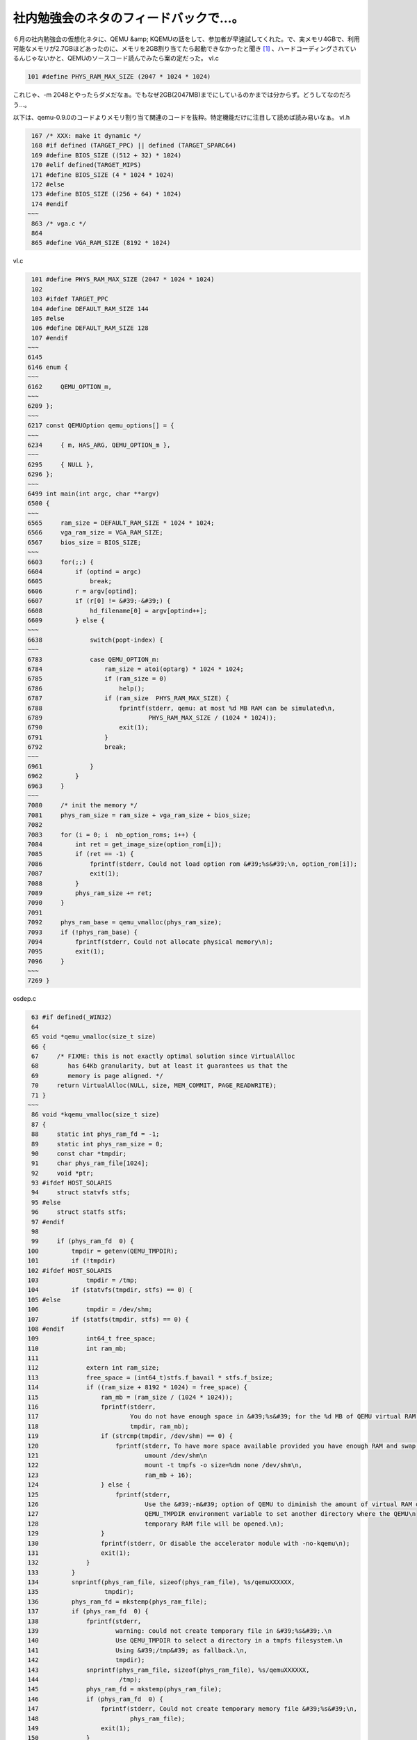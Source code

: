 ﻿社内勉強会のネタのフィードバックで…。
######################################


６月の社内勉強会の仮想化ネタに、QEMU &amp; KQEMUの話をして、参加者が早速試してくれた。で、実メモリ4GBで、利用可能なメモリが2.7GBほどあったのに、メモリを2GB割り当てたら起動できなかったと聞き [#]_ 、ハードコーディングされているんじゃないかと、QEMUのソースコード読んでみたら案の定だった。
vl.c

.. code-block:: none

    101 #define PHYS_RAM_MAX_SIZE (2047 * 1024 * 1024)


これじゃ、-m 2048とやったらダメだなぁ。でもなぜ2GB(2047MB)までにしているのかまでは分からず。どうしてなのだろう…。

以下は、qemu-0.9.0のコードよりメモリ割り当て関連のコードを抜粋。特定機能だけに注目して読めば読み易いなぁ。
vl.h

.. code-block:: none

    167 /* XXX: make it dynamic */
    168 #if defined (TARGET_PPC) || defined (TARGET_SPARC64)
    169 #define BIOS_SIZE ((512 + 32) * 1024)
    170 #elif defined(TARGET_MIPS)
    171 #define BIOS_SIZE (4 * 1024 * 1024)
    172 #else
    173 #define BIOS_SIZE ((256 + 64) * 1024)
    174 #endif
   ~~~
    863 /* vga.c */
    864 
    865 #define VGA_RAM_SIZE (8192 * 1024)


vl.c

.. code-block:: none

    101 #define PHYS_RAM_MAX_SIZE (2047 * 1024 * 1024)
    102 
    103 #ifdef TARGET_PPC
    104 #define DEFAULT_RAM_SIZE 144
    105 #else
    106 #define DEFAULT_RAM_SIZE 128
    107 #endif
   ~~~
   6145 
   6146 enum {
   ~~~
   6162     QEMU_OPTION_m,
   ~~~
   6209 };
   ~~~
   6217 const QEMUOption qemu_options[] = {
   ~~~
   6234     { m, HAS_ARG, QEMU_OPTION_m },
   ~~~
   6295     { NULL },
   6296 };
   ~~~
   6499 int main(int argc, char **argv)
   6500 {
   ~~~
   6565     ram_size = DEFAULT_RAM_SIZE * 1024 * 1024;
   6566     vga_ram_size = VGA_RAM_SIZE;
   6567     bios_size = BIOS_SIZE;
   ~~~
   6603     for(;;) {
   6604         if (optind = argc)
   6605             break;
   6606         r = argv[optind];
   6607         if (r[0] != &#39;-&#39;) {
   6608             hd_filename[0] = argv[optind++];
   6609         } else {
   ~~~
   6638             switch(popt-index) {
   ~~~
   6783             case QEMU_OPTION_m:
   6784                 ram_size = atoi(optarg) * 1024 * 1024;
   6785                 if (ram_size = 0)
   6786                     help();
   6787                 if (ram_size  PHYS_RAM_MAX_SIZE) {
   6788                     fprintf(stderr, qemu: at most %d MB RAM can be simulated\n,
   6789                             PHYS_RAM_MAX_SIZE / (1024 * 1024));
   6790                     exit(1);
   6791                 }
   6792                 break;
   ~~~
   6961             }
   6962         }
   6963     }
   ~~~
   7080     /* init the memory */
   7081     phys_ram_size = ram_size + vga_ram_size + bios_size;
   7082 
   7083     for (i = 0; i  nb_option_roms; i++) {
   7084         int ret = get_image_size(option_rom[i]);
   7085         if (ret == -1) {
   7086             fprintf(stderr, Could not load option rom &#39;%s&#39;\n, option_rom[i]);
   7087             exit(1);
   7088         }
   7089         phys_ram_size += ret;
   7090     }
   7091 
   7092     phys_ram_base = qemu_vmalloc(phys_ram_size);
   7093     if (!phys_ram_base) {
   7094         fprintf(stderr, Could not allocate physical memory\n);
   7095         exit(1);
   7096     }
   ~~~
   7269 }


osdep.c

.. code-block:: none

    63 #if defined(_WIN32)
    64 
    65 void *qemu_vmalloc(size_t size)
    66 {
    67     /* FIXME: this is not exactly optimal solution since VirtualAlloc
    68        has 64Kb granularity, but at least it guarantees us that the
    69        memory is page aligned. */
    70     return VirtualAlloc(NULL, size, MEM_COMMIT, PAGE_READWRITE);
    71 }
   ~~~
    86 void *kqemu_vmalloc(size_t size)
    87 {
    88     static int phys_ram_fd = -1;
    89     static int phys_ram_size = 0;
    90     const char *tmpdir;
    91     char phys_ram_file[1024];
    92     void *ptr;
    93 #ifdef HOST_SOLARIS
    94     struct statvfs stfs;
    95 #else
    96     struct statfs stfs;
    97 #endif
    98 
    99     if (phys_ram_fd  0) {
   100         tmpdir = getenv(QEMU_TMPDIR);
   101         if (!tmpdir)
   102 #ifdef HOST_SOLARIS
   103             tmpdir = /tmp;
   104         if (statvfs(tmpdir, stfs) == 0) {
   105 #else
   106             tmpdir = /dev/shm;
   107         if (statfs(tmpdir, stfs) == 0) {
   108 #endif
   109             int64_t free_space;
   110             int ram_mb;
   111 
   112             extern int ram_size;
   113             free_space = (int64_t)stfs.f_bavail * stfs.f_bsize;
   114             if ((ram_size + 8192 * 1024) = free_space) {
   115                 ram_mb = (ram_size / (1024 * 1024));
   116                 fprintf(stderr,
   117                         You do not have enough space in &#39;%s&#39; for the %d MB of QEMU virtual RAM.\n,
   118                         tmpdir, ram_mb);
   119                 if (strcmp(tmpdir, /dev/shm) == 0) {
   120                     fprintf(stderr, To have more space available provided you have enough RAM and swap, do as root:\n
   121                             umount /dev/shm\n
   122                             mount -t tmpfs -o size=%dm none /dev/shm\n,
   123                             ram_mb + 16);
   124                 } else {
   125                     fprintf(stderr,
   126                             Use the &#39;-m&#39; option of QEMU to diminish the amount of virtual RAM or use the\n
   127                             QEMU_TMPDIR environment variable to set another directory where the QEMU\n
   128                             temporary RAM file will be opened.\n);
   129                 }
   130                 fprintf(stderr, Or disable the accelerator module with -no-kqemu\n);
   131                 exit(1);
   132             }
   133         }
   134         snprintf(phys_ram_file, sizeof(phys_ram_file), %s/qemuXXXXXX,
   135                  tmpdir);
   136         phys_ram_fd = mkstemp(phys_ram_file);
   137         if (phys_ram_fd  0) {
   138             fprintf(stderr,
   139                     warning: could not create temporary file in &#39;%s&#39;.\n
   140                     Use QEMU_TMPDIR to select a directory in a tmpfs filesystem.\n
   141                     Using &#39;/tmp&#39; as fallback.\n,
   142                     tmpdir);
   143             snprintf(phys_ram_file, sizeof(phys_ram_file), %s/qemuXXXXXX,
   144                      /tmp);
   145             phys_ram_fd = mkstemp(phys_ram_file);
   146             if (phys_ram_fd  0) {
   147                 fprintf(stderr, Could not create temporary memory file &#39;%s&#39;\n,
   148                         phys_ram_file);
   149                 exit(1);
   150             }
   151         }
   152         unlink(phys_ram_file);
   153     }
   154     size = (size + 4095)  ~4095;
   155     ftruncate(phys_ram_fd, phys_ram_size + size);
   156     ptr = mmap(NULL,
   157                size,
   158                PROT_WRITE | PROT_READ, MAP_SHARED,
   159                phys_ram_fd, phys_ram_size);
   160     if (ptr == MAP_FAILED) {
   161         fprintf(stderr, Could not map physical memory\n);
   162         exit(1);
   163     }
   164     phys_ram_size += size;
   165     return ptr;
   166 }
   ~~~
   175 /* alloc shared memory pages */
   176 void *qemu_vmalloc(size_t size)
   177 {
   178 #if defined(USE_KQEMU)
   179     if (kqemu_allowed)
   180         return kqemu_vmalloc(size);
   181 #endif
   182 #ifdef _BSD
   183     return valloc(size);
   184 #else
   185     return memalign(4096, size);
   186 #endif
   187 }




.. rubric:: footnote

.. [#] ：4GBもメモリ積んでるPC無いからそんなん知らんかった。



.. author:: mkouhei
.. categories:: Unix/Linux, virt., computer, 
.. tags::


